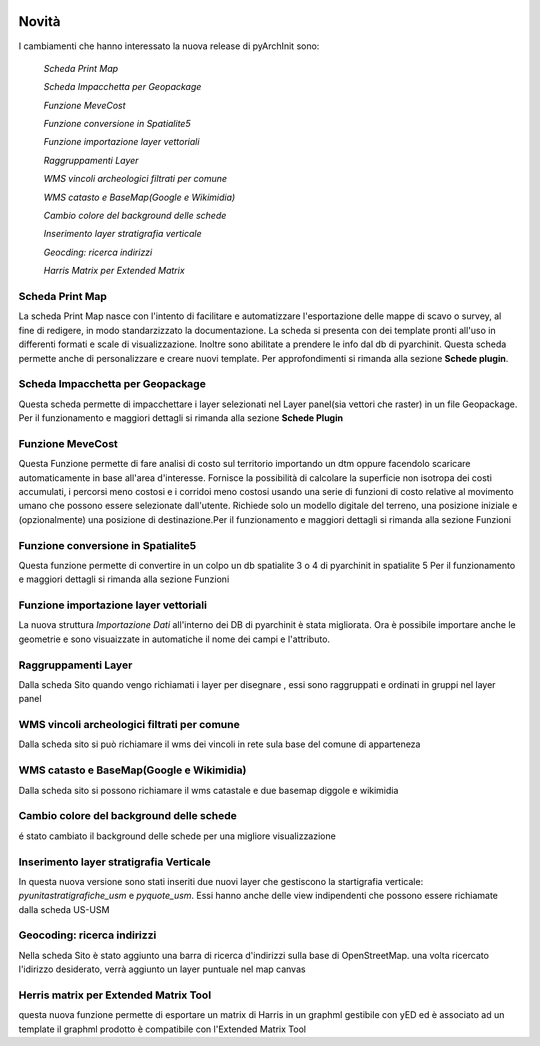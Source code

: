 .. image:: ./_images/logo_3.png
   :align: right
   
Novità
***********************************************

I cambiamenti che hanno interessato la nuova release di pyArchInit sono:

    *Scheda Print Map*

    *Scheda Impacchetta per Geopackage*

    *Funzione MeveCost*

    *Funzione conversione in Spatialite5*

    *Funzione importazione layer vettoriali*

    *Raggruppamenti Layer*

    *WMS vincoli archeologici filtrati per comune*

    *WMS catasto e BaseMap(Google e Wikimidia)*

    *Cambio colore del background delle schede*

    *Inserimento layer stratigrafia verticale*

    *Geocding: ricerca indirizzi*

    *Harris Matrix per Extended Matrix*




Scheda Print Map 
================ 
.. image:: ./_images/print_map.png
   :align: center
   
La scheda Print Map nasce con l'intento di facilitare e automatizzare l'esportazione  delle mappe di scavo o survey, al
fine di redigere, in modo standarzizzato la documentazione. La scheda si presenta con dei template pronti all'uso in
differenti formati e scale di visualizzazione. Inoltre sono abilitate a prendere le info dal db di pyarchinit. Questa
scheda permette anche di personalizzare e creare nuovi template. Per approfondimenti si rimanda alla sezione **Schede
plugin**.

.. video:: ./_images/print_map.mp4
   :width: 500
   :height: 300
   


Scheda Impacchetta per Geopackage
================================= 
.. image:: ./_images/gpkg.png
   :align: center

Questa scheda permette di impacchettare i layer selezionati  nel Layer panel(sia vettori che raster) in un file Geopackage.
Per il funzionamento e maggiori dettagli si rimanda alla sezione **Schede Plugin**

.. video:: ./_images/gpkg.mp4
   :width: 500
   :height: 300
   

Funzione MeveCost
================= 
.. image:: ./_images/movecost.png
   :align: center

Questa Funzione permette di fare analisi di costo sul territorio importando un dtm oppure facendolo scaricare automaticamente in base all'area d'interesse.
Fornisce la possibilità di calcolare la superficie non isotropa dei costi accumulati, i percorsi meno costosi e i corridoi meno costosi usando una serie di 
funzioni di costo relative al movimento umano che possono essere selezionate dall'utente. Richiede solo un modello digitale del terreno, una posizione 
iniziale e (opzionalmente) una posizione di destinazione.Per il funzionamento e maggiori dettagli si rimanda alla sezione Funzioni

.. video:: ./_images/movecost.mp4
   :width: 500
   :height: 300
   
   
Funzione conversione in Spatialite5
===================================
.. image:: ./_images/toolbox.png
   :align: center

Questa funzione permette di convertire in un colpo un db spatialite 3 o 4 di pyarchinit in spatialite 5
Per il funzionamento e maggiori dettagli si rimanda alla sezione Funzioni

.. video:: ./_images/spatialite_convert.mp4
   :width: 500
   :height: 300
   

Funzione importazione layer vettoriali 
====================================== 
.. image:: ./_images/iconConn.png
   :align: center


La nuova struttura *Importazione Dati* all'interno dei DB di pyarchinit è stata migliorata. Ora è possibile
importare anche le geometrie e sono visuaizzate in automatiche il nome dei campi e l'attributo.

.. video:: ./_images/importdata.mp4
   :width: 500
   :height: 300

Raggruppamenti Layer
====================
.. image:: ./_images/Layer_plus.png
   :align: center

Dalla scheda Sito quando vengo richiamati i layer per disegnare , essi sono raggruppati e ordinati in gruppi nel layer panel

.. video:: ./_images/rag.mp4
   :width: 500
   :height: 300

WMS vincoli archeologici filtrati per comune
========================================================================
.. image:: ./_images/radar.png
   :align: center

Dalla scheda sito si può richiamare il wms dei vincoli in rete sula base del comune di apparteneza

.. video:: ./_images/vincoli.mp4
   :width: 500
   :height: 300

WMS catasto e BaseMap(Google e Wikimidia)
========================================================================
.. image:: ./_images/basemap.png
   :align: center

Dalla scheda sito si possono richiamare il wms catastale e due basemap diggole e wikimidia

.. video:: ./_images/catasto.mp4
   :width: 500
   :height: 300

Cambio colore del background delle schede
========================================== 
é stato cambiato il background delle schede per una migliore visualizzazione

Inserimento layer stratigrafia Verticale
=========================================
In questa nuova versione sono stati inseriti due nuovi layer che gestiscono la startigrafia verticale:
*pyunitastratigrafiche_usm* e *pyquote_usm*. Essi hanno anche delle view indipendenti che possono essere richiamate dalla
scheda US-USM

Geocoding: ricerca indirizzi
=========================================
Nella scheda Sito è stato aggiunto una barra di ricerca d'indirizzi sulla base di OpenStreetMap.
una volta ricercato l'idirizzo desiderato, verrà aggiunto un layer puntuale nel map canvas

.. video:: ./_images/geocoding.mp4
   :width: 500
   :height: 300

Herris matrix per Extended Matrix Tool
=========================================
questa nuova funzione permette di esportare un matrix di Harris in un graphml gestibile con yED ed è associato ad un template
il graphml prodotto è compatibile con l'Extended Matrix Tool

.. video:: ./_images/matrix.mp4
   :width: 500
   :height: 300

